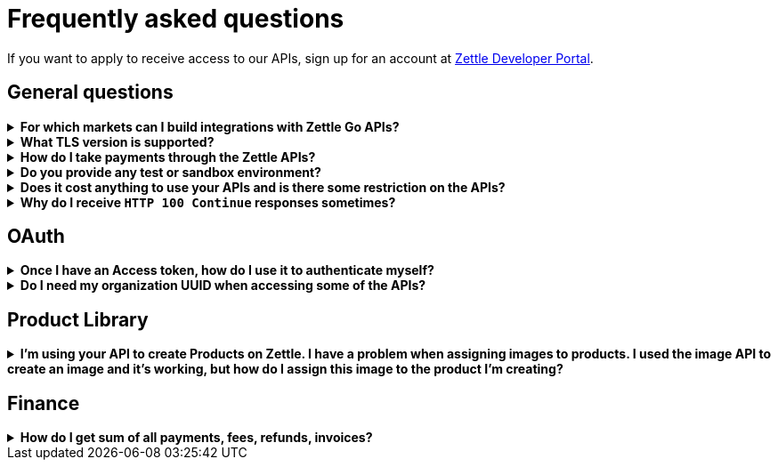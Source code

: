 = Frequently asked questions


====
If you want to apply to receive access to our APIs, sign up for an account at https://developer.zettle.com/register[Zettle Developer Portal].
====

== General questions
.*For which markets can I build integrations with Zettle Go APIs?*
[%collapsible]
====
****
Currently, Zettle provides APIs for the following markets:

-   United Kingdom
-   Sweden
-   Brazil
-   Norway
-   Denmark
-   Finland
-   Germany
-   Mexico
-   Netherlands
-   France
-   Spain
-   Italy

> **Note:** You can build integrations with Zettle Go APIs only for the supported markets, no matter where you are located.
****
====
.*What TLS version is supported?*
[%collapsible]
====
****
We are using TLS 1.2 for the moment.
****
====
.*How do I take payments through the Zettle APIs?*
[%collapsible]
====
****
It is not possible to take payments through the APIs. However, you can take payments using https://github.com/iZettle/sdk-ios[Zettle Payments SDK for iOS] and https://github.com/iZettle/sdk-android[Zettle Payments SDK for Android].
****
====
.*Do you provide any test or sandbox environment?*
[%collapsible]
====
****
Unfortunately we do not at this time.
****
====
.*Does it cost anything to use your APIs and is there some restriction on the APIs?*
[%collapsible]
====
****
No, it is completely free to use our APIs. The only limitation is that some resources might have rate limiting enabled to ensure service stability.
****
====
.*Why do I receive `HTTP 100 Continue` responses sometimes?*
[%collapsible]
====
****
This is something our framework sends when it has received the request headers and
indicates that the client should proceed to send the request body. What you can do is investigate
the reason why your code does this, or you could traverse the headers until
you find a header with the intended response code. See https://stackoverflow.com/questions/2964687/how-to-handle-100-continue-http-message[example of handling HTTP 100 Continue] and https://stackoverflow.com/questions/14526627/double-http-status-header-on-http-post-to-jersey[ example of handling double HTTP-Status header on HTTP-POST].
****
====

== OAuth
.*Once I have an Access token, how do I use it to authenticate myself?*
[%collapsible]
====
****
The Access token is passed through the `Authorization` header with the format:
`Authorization: Bearer <Token>`. Also, note that on most services you can use the `self`
filter instead of `{organizationUuid}`
****
====
.*Do I need my organization UUID when accessing some of the APIs?*
[%collapsible]
====
****
You can either use the `self` filter or call the following endpoint.
[source]
--
GET https://oauth.izettle.com/users/me
--
Example response
[source,json]
--

{
    "uuid": "de305d54-75b4-431b-adb2-eb6b9e546014",
    "organizationUuid": "ab305d54-75b4-431b-adb2-eb6b9e546013"
}

--
For more information on the filter and the endpoint, see https://github.com/iZettle/api-documentation/blob/master/authorization.adoc[OAuth2 API documentation].
****
====

== Product Library
.*I'm using your API to create Products on Zettle. I have a problem when assigning images to products. I used the image API to create an image and it's working, but how do I assign this image to the product I'm creating?*
[%collapsible]
====
****

[source,json]
--
 "imageLookupKeys": [
    "string" // What should I put here?
  ],
  "presentation": {
    "imageUrl": "string", // Should I put the created image URL?
    "backgroundColor": "string",
    "textColor": "string"
  },
--

The image API will return a imageUrl back which can be directly put into the `presentation.imageUrl` field, however we just introduced this and is not fully supported by the portal and the apps yet.

So if you only want to use the information outside of the Zettle apps you might want to use  `presentation.imageUrl`, otherwise use  `imageLookupKeys` and strip away everything except the last part of the imageUrl and place for example `Ta0Tx5E6RpujkDRXheIb5w-sS5EEMfKEee84eojOmcEmQ.jpeg` in `imageLookupKeys` to be able to see the image in the Zettle apps.

Clarification examples:
[source,json]
--
"imageLookupKeys": [
      "Ta0Tx5E6RpujkDRXheIb5w-sS5EEMfKEee84eojOmcEnQ.jpeg"
]
"presentation" : {
      "imageUrl": "https://image.izettle.com/v2/images/o/Ta0Tx5E6RpujkDRXheIb5w-sS5EEMfKEee84eojOmcEnQ.jpeg"
}
--
****
====

== Finance
.*How do I get sum of all payments, fees, refunds, invoices?*
[%collapsible]
====
Use `includeTransactionType` parameter in query for the relevant transaction type or types. Then traverse the list of transactions returned and sum up the amounts.
====
